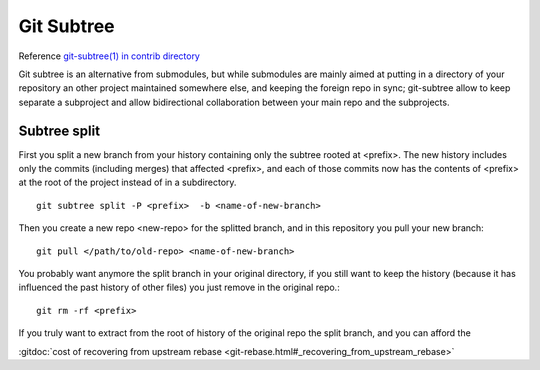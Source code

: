 Git Subtree
===========


Reference `git-subtree(1) in contrib directory
<http://git.kernel.org/cgit/git/git.git/plain/contrib/subtree/git-subtree.txt>`_

Git subtree is an alternative from submodules, but while submodules
are mainly aimed at putting in a directory of your repository an other
project maintained somewhere else, and keeping the foreign repo in
sync; git-subtree allow to keep separate a subproject and allow
bidirectional collaboration between your main repo and the subprojects.

Subtree split
-------------

First you split a new branch from your history containing only the
subtree rooted at <prefix>. The new history includes only the commits
(including merges) that affected <prefix>, and each of those commits
now has the contents of <prefix> at the root of the project instead of
in a subdirectory.
::

    git subtree split -P <prefix>  -b <name-of-new-branch>

Then you create a new repo <new-repo> for the splitted branch,
and in this repository you pull your new branch::

   git pull </path/to/old-repo> <name-of-new-branch>

You probably want anymore the split branch in your original directory,
if you still want to keep the history (because it has influenced the
past history of other files) you just remove in the original repo.::

  git rm -rf <prefix>

If you truly want to extract from the root of history of the original
repo the split branch, and you can afford the

:gitdoc:`cost of recovering from upstream rebase
<git-rebase.html#_recovering_from_upstream_rebase>`
